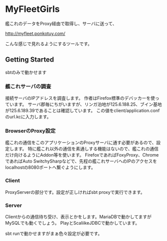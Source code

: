 # -*- coding:utf-8 -*-

#+AUTHOR: ポンコツ戦艦山本
#+EMAIL: web@ponkotuy.com
#+OPTIONS: toc:nil num:nil author:nil creator:nil
#+STYLE: <link rel="stylesheet" type="text/css" href="org.css"></link>
#+LANGUAGE: ja

* MyFleetGirls
  艦これのデータをProxy経由で取得し、サーバに送って、

  [[http://myfleet.ponkotuy.com/]]

  こんな感じで見れるようにするツールです。

** Getting Started
   sbtのみで動かせます

*** 艦これサーバの調査
    接続サーバのIPアドレスを調査します。
    作者はFirefox標準のデバッカーを使っています。
    サーバ郡毎にちがいますが、リンガ泊地が125.6.188.25、ブイン基地が125.6.189.39であることは確認しています。
    この値をclient/application.confのurl.kcに入力します。

*** BrowserのProxy設定
    艦これの通信をこのアプリケーションのProxyサーバに通す必要があるので、設定します。
    特に艦これ以外の通信を素通しする機能はないので、艦これの通信だけ向けるようにAddon等を使います。
    FirefoxであればFoxyProxy、ChromeであればAuto SwitchySharpなどで、先程の艦これサーバへのIPのアクセスをlocalhostの8080ポートへ繋ぐようにします。

*** Client
    ProxyServerの部分です。設定が正しければsbt proxyで実行できます。

*** Server
    Clientからの通信待ち受け、表示とかをします。MariaDBで動かしてますがMySQLでも動くでしょう。
    PlayとScaliikeJDBCで動かしています。

    sbt runで動かせますがまぁ色々設定が必要です。
